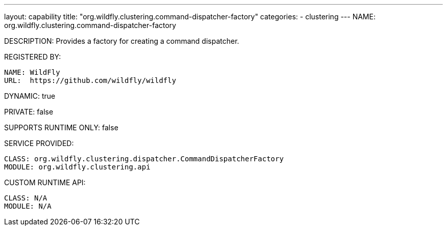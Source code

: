 ---
layout: capability
title:  "org.wildfly.clustering.command-dispatcher-factory"
categories:
  - clustering
---
NAME: org.wildfly.clustering.command-dispatcher-factory

DESCRIPTION: Provides a factory for creating a command dispatcher.

REGISTERED BY:
  
  NAME: WildFly
  URL:  https://github.com/wildfly/wildfly

DYNAMIC: true

PRIVATE: false

SUPPORTS RUNTIME ONLY: false

SERVICE PROVIDED:

  CLASS: org.wildfly.clustering.dispatcher.CommandDispatcherFactory
  MODULE: org.wildfly.clustering.api

CUSTOM RUNTIME API:

  CLASS: N/A
  MODULE: N/A
